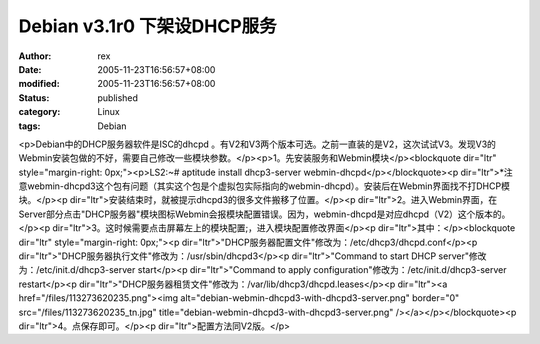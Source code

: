 
Debian v3.1r0 下架设DHCP服务
##############################################


:author: rex
:date: 2005-11-23T16:56:57+08:00
:modified: 2005-11-23T16:56:57+08:00
:status: published
:category: Linux
:tags: Debian


<p>Debian中的DHCP服务器软件是ISC的dhcpd 。有V2和V3两个版本可选。之前一直装的是V2，这次试试V3。发现V3的Webmin安装包做的不好，需要自己修改一些模块参数。</p><p>1。先安装服务和Webmin模块</p><blockquote dir="ltr" style="margin-right: 0px;"><p>LS2:~# aptitude install dhcp3-server webmin-dhcpd</p></blockquote><p dir="ltr">*注意webmin-dhcpd3这个包有问题（其实这个包是个虚拟包实际指向的webmin-dhcpd）。安装后在Webmin界面找不打DHCP模块。</p><p dir="ltr">安装结束时，就被提示dhcpd3的很多文件搬移了位置。</p><p dir="ltr">2。进入Webmin界面，在Server部分点击"DHCP服务器"模块图标Webmin会报模块配置错误。因为，webmin-dhcpd是对应dhcpd（V2）这个版本的。</p><p dir="ltr">3。这时候需要点击屏幕左上的模块配置;，进入模块配置修改界面</p><p dir="ltr">其中：</p><blockquote dir="ltr" style="margin-right: 0px;"><p dir="ltr">"DHCP服务器配置文件"修改为：/etc/dhcp3/dhcpd.conf</p><p dir="ltr">"DHCP服务器执行文件"修改为：/usr/sbin/dhcpd3</p><p dir="ltr">"Command to start DHCP server"修改为：/etc/init.d/dhcp3-server start</p><p dir="ltr">"Command to apply configuration"修改为：/etc/init.d/dhcp3-server restart</p><p dir="ltr">"DHCP服务器租赁文件"修改为：/var/lib/dhcp3/dhcpd.leases</p><p dir="ltr"><a href="/files/113273620235.png"><img alt="debian-webmin-dhcpd3-with-dhcpd3-server.png" border="0" src="/files/113273620235_tn.jpg" title="debian-webmin-dhcpd3-with-dhcpd3-server.png" /></a></p></blockquote><p dir="ltr">4。点保存即可。</p><p dir="ltr">配置方法同V2版。</p>
